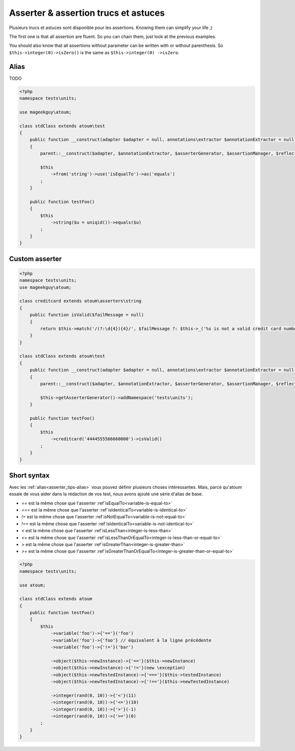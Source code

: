 .. _asserter_tips:

Asserter & assertion trucs et astuces
*************************************

Plusieurs trucs et astuces sont disponible pour les assertions. Knowing them can simplify your life ;)

The first one is that all assertion are fluent. So you can chain them, just look at the previous examples.

You should also know that all assertions without parameter can be written with or without parenthesis. So ``$this->integer(0)->isZero()`` is the same as ``$this->integer(0)
->isZero``.

.. _asserter_tips-alias:

Alias
=====

TODO

.. code-block:: php

	<?php
	namespace tests\units;

	use mageekguy\atoum;

	class stdClass extends atoum\test
	{
	    public function __construct(adapter $adapter = null, annotations\extractor $annotationExtractor = null, asserter\generator $asserterGenerator = null, test\assertion\manager $assertionManager = null, \closure $reflectionClassFactory = null)
	    {
	        parent::__construct($adapter, $annotationExtractor, $asserterGenerator, $assertionManager, $reflectionClassFactory);

	        $this
	            ->from('string')->use('isEqualTo')->as('equals')
	        ;
	    }

	    public function testFoo()
	    {
	        $this
	            ->string($u = uniqid())->equals($u)
	        ;
	    }
	}

.. _asserter-custom:

Custom asserter
===============

.. https://github.com/jubianchi/jubianchi.github.io/blob/371b9da3232cfa5b8ad5b7b9dc8860ff39fb663b/atoum-alias.md

.. code-block:: php

	<?php
	namespace tests\units;
	use mageekguy\atoum;

	class creditcard extends atoum\asserters\string
	{
	    public function isValid($failMessage = null)
	    {
	        return $this->match('/(?:\d{4}){4}/', $failMessage ?: $this->_('%s is not a valid credit card number', $this));
	    }
	}

	class stdClass extends atoum\test
	{
	    public function __construct(adapter $adapter = null, annotations\extractor $annotationExtractor = null, asserter\generator $asserterGenerator = null, test\assertion\manager $assertionManager = null, \closure $reflectionClassFactory = null)
	    {
	        parent::__construct($adapter, $annotationExtractor, $asserterGenerator, $assertionManager, $reflectionClassFactory);

	        $this->getAsserterGenerator()->addNamespace('tests\units');
	    }

	    public function testFoo()
	    {
	        $this
	            ->creditcard('4444555566660000')->isValid()
	        ;
	    }
	}



.. _asserter_tips-short:

Short syntax
============

Avec les :ref:`alias<asserter_tips-alias>` vous pouvez définir plusieurs choses intéressantes. Mais, parce qu'atoum essaie de vous aider dans la rédaction de vos test, nous avons ajouté une série d'alias de base.

* `==` est la même chose que l'asserter :ref`isEqualTo<variable-is-equal-to>`
* `===` est la même chose que l'asserter :ref`isIdenticalTo<variable-is-identical-to>`
* `!=` est la même chose que l'asserter :ref`isNotEqualTo<variable-is-not-equal-to>`
* `!==` est la même chose que l'asserter :ref`isIdenticalTo<variable-is-not-identical-to>`
* `<` est la même chose que l'asserter :ref`isLessThan<integer-is-less-than>`
* `<=` est la même chose que l'asserter :ref`isLessThanOrEqualTo<integer-is-less-than-or-equal-to>`
* `>` est la même chose que l'asserter :ref`isGreaterThan<integer-is-greater-than>`
* `>=` est la même chose que l'asserter :ref`isGreaterThanOrEqualTo<integer-is-greater-than-or-equal-to>`

.. code-block:: php

	<?php
	namespace tests\units;

	use atoum;

	class stdClass extends atoum
	{
	    public function testFoo()
	    {
	        $this
	            ->variable('foo')->{'=='}('foo')
	            ->variable('foo')->{'foo'} // équivalent à la ligne précédente
	            ->variable('foo')->{'!='}('bar')

	            ->object($this->newInstance)->{'=='}($this->newInstance)
	            ->object($this->newInstance)->{'!='}(new \exception)
	            ->object($this->newTestedInstance)->{'==='}($this->testedInstance)
	            ->object($this->newTestedInstance)->{'!=='}($this->newTestedInstance)

	            ->integer(rand(0, 10))->{'<'}(11)
	            ->integer(rand(0, 10))->{'<='}(10)
	            ->integer(rand(0, 10))->{'>'}(-1)
	            ->integer(rand(0, 10))->{'>='}(0)
	        ;
	    }
	}
